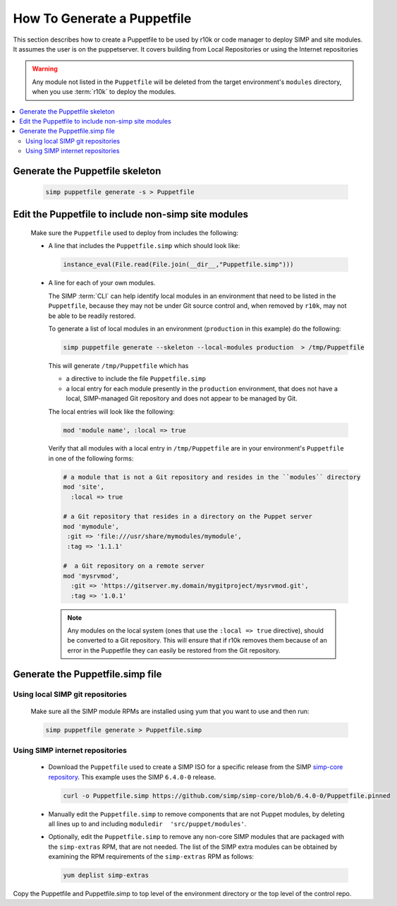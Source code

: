 .. _howto-generate-a-simp-puppetfile:

How To Generate a  Puppetfile
=============================

This section describes how to create a Puppetfile to be used by r10k
or code manager to deploy SIMP and site modules.  It assumes the user is
on the puppetserver.  It covers building from Local Repositories or using the
Internet repositories

.. Warning::

   Any module not listed in the ``Puppetfile`` will be deleted from the
   target environment's ``modules`` directory, when you use :term:`r10k` to
   deploy the modules.

.. contents::
   :local:

Generate the Puppetfile skeleton
--------------------------------

   .. code-block:: ruby

      simp puppetfile generate -s > Puppetfile

Edit the Puppetfile to include non-simp site modules
----------------------------------------------------

   Make sure the ``Puppetfile`` used to deploy from includes the following:

   * A line that includes the ``Puppetfile.simp`` which should look like:

     .. code-block:: ruby

        instance_eval(File.read(File.join(__dir__,"Puppetfile.simp")))

   * A line for each of your own modules.

     The SIMP :term:`CLI` can help identify local modules in an environment
     that need to be listed in the ``Puppetfile``, because they may not be under
     Git source control and, when removed by ``r10k``, may not be able to be
     readily restored.

     To generate a list of local modules in an environment (``production`` in
     this example) do the following:

     .. code-block:: sh

        simp puppetfile generate --skeleton --local-modules production  > /tmp/Puppetfile

     This will generate ``/tmp/Puppetfile`` which has

     * a directive to include the file ``Puppetfile.simp``
     * a local entry for each module presently in the ``production``
       environment, that does not have a local, SIMP-managed Git repository and
       does not appear to be managed by Git.


     The local entries will look like the following:

     .. code-block:: yaml

        mod 'module name', :local => true

     Verify that all modules with a local entry in ``/tmp/Puppetfile`` are in
     your environment's ``Puppetfile`` in one of the following forms:

     .. code-block:: yaml

         # a module that is not a Git repository and resides in the ``modules`` directory
         mod 'site',
           :local => true

         # a Git repository that resides in a directory on the Puppet server
         mod 'mymodule',
          :git => 'file:///usr/share/mymodules/mymodule',
          :tag => '1.1.1'

         #  a Git repository on a remote server
         mod 'mysrvmod',
           :git => 'https://gitserver.my.domain/mygitproject/mysrvmod.git',
           :tag => '1.0.1'

     .. Note::

        Any modules on the local system (ones that use the
        ``:local => true`` directive), should be converted to a Git repository.
        This will ensure that if r10k removes them because of an error in the
        Puppetfile they can easily be restored from the Git repository.

Generate the Puppetfile.simp file
---------------------------------

Using local SIMP git repositories
++++++++++++++++++++++++++++++++++

     Make sure all the SIMP module RPMs are installed using yum
     that you want to use and then run:

     .. code-block:: bash

        simp puppetfile generate > Puppetfile.simp

Using SIMP internet repositories
++++++++++++++++++++++++++++++++

     - Download the ``Puppetfile`` used to create a SIMP ISO for a specific release
       from the SIMP `simp-core repository`_. This example uses the
       SIMP ``6.4.0-0`` release.

       .. code-block:: bash

          curl -o Puppetfile.simp https://github.com/simp/simp-core/blob/6.4.0-0/Puppetfile.pinned

     - Manually edit the ``Puppetfile.simp`` to remove components that are not Puppet
       modules, by deleting all lines up to and including
       ``moduledir  'src/puppet/modules'``.

     - Optionally, edit the ``Puppetfile.simp`` to remove any non-core SIMP
       modules that are packaged with the ``simp-extras`` RPM, that are not needed.
       The list of the SIMP extra modules can be obtained  by examining the RPM
       requirements of the ``simp-extras`` RPM as follows:

       .. code-block:: bash

          yum deplist simp-extras


Copy the Puppetfile and Puppetfile.simp to top level of the environment
directory or the top level of the control repo.


.. _simp-core repository: https://github.com/simp/simp-core
